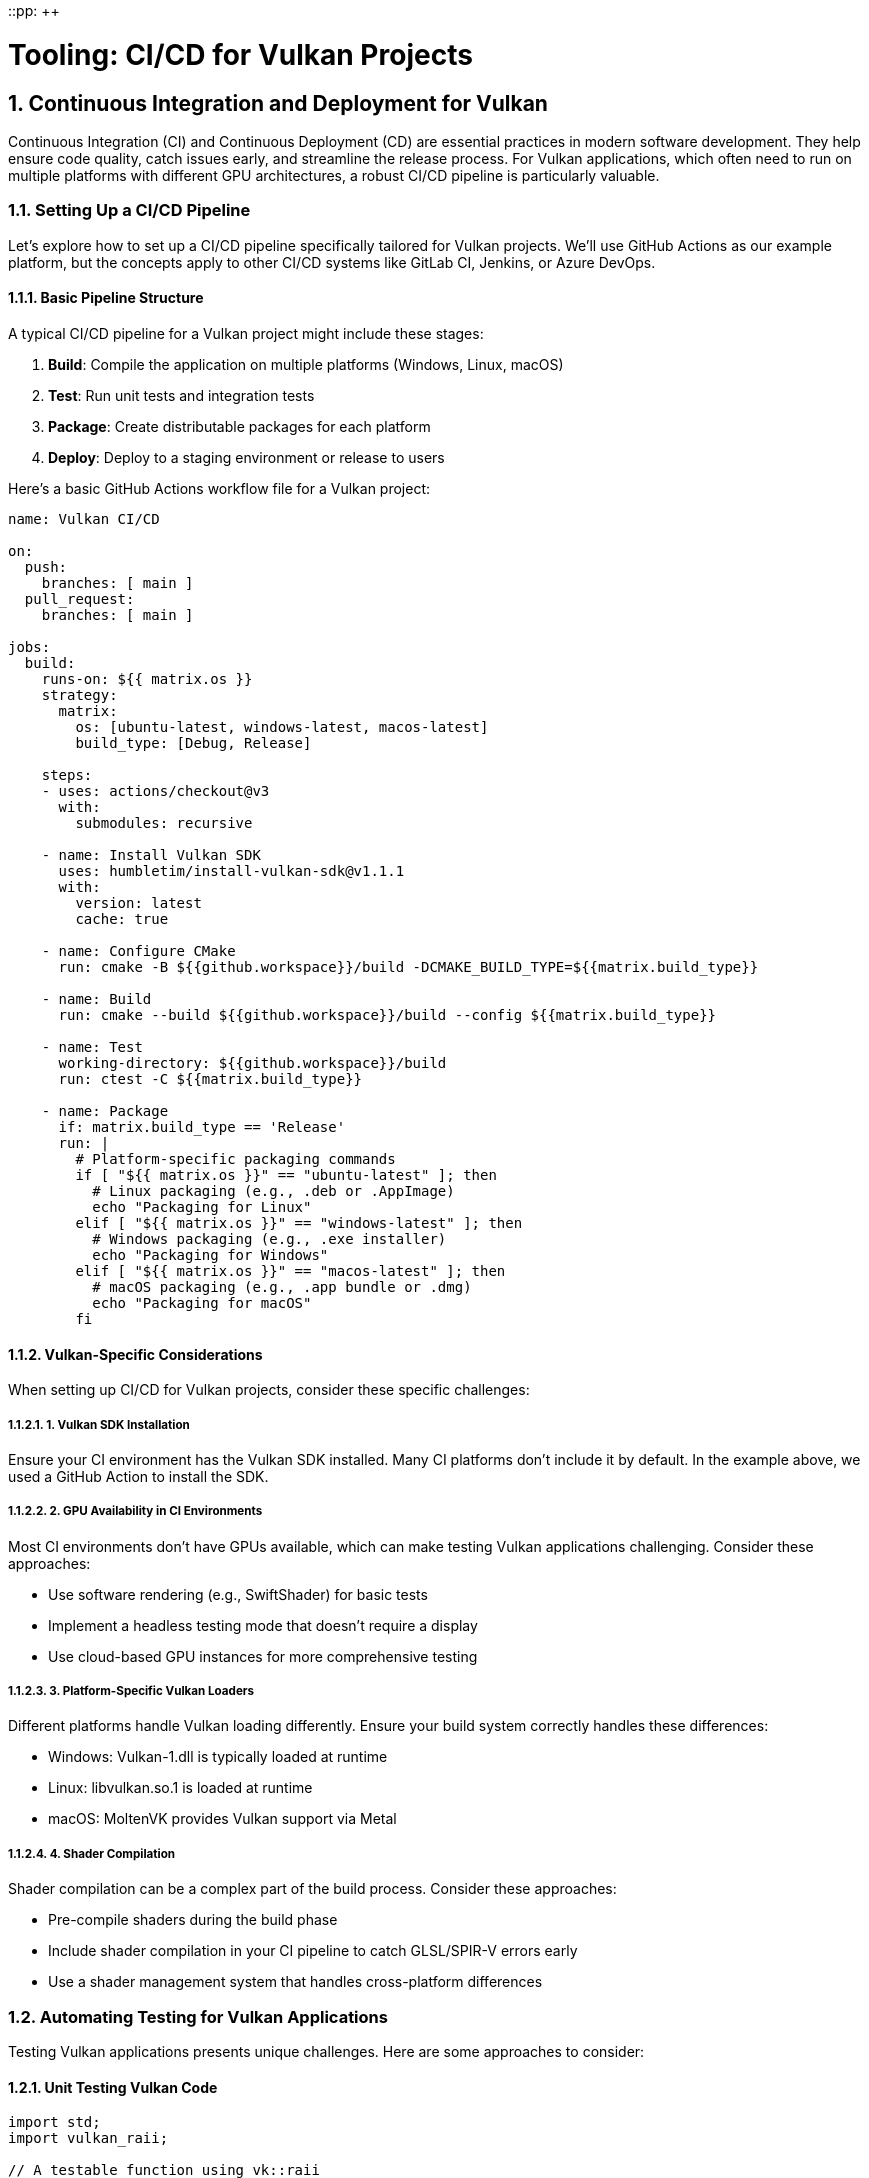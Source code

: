 ::pp: {plus}{plus}

= Tooling: CI/CD for Vulkan Projects
:doctype: book
:sectnums:
:sectnumlevels: 4
:toc: left
:icons: font
:source-highlighter: highlightjs
:source-language: c++

== Continuous Integration and Deployment for Vulkan

Continuous Integration (CI) and Continuous Deployment (CD) are essential practices in modern software development. They help ensure code quality, catch issues early, and streamline the release process. For Vulkan applications, which often need to run on multiple platforms with different GPU architectures, a robust CI/CD pipeline is particularly valuable.

=== Setting Up a CI/CD Pipeline

Let's explore how to set up a CI/CD pipeline specifically tailored for Vulkan projects. We'll use GitHub Actions as our example platform, but the concepts apply to other CI/CD systems like GitLab CI, Jenkins, or Azure DevOps.

==== Basic Pipeline Structure

A typical CI/CD pipeline for a Vulkan project might include these stages:

1. *Build*: Compile the application on multiple platforms (Windows, Linux, macOS)
2. *Test*: Run unit tests and integration tests
3. *Package*: Create distributable packages for each platform
4. *Deploy*: Deploy to a staging environment or release to users

Here's a basic GitHub Actions workflow file for a Vulkan project:

[source,yaml]
----
name: Vulkan CI/CD

on:
  push:
    branches: [ main ]
  pull_request:
    branches: [ main ]

jobs:
  build:
    runs-on: ${{ matrix.os }}
    strategy:
      matrix:
        os: [ubuntu-latest, windows-latest, macos-latest]
        build_type: [Debug, Release]

    steps:
    - uses: actions/checkout@v3
      with:
        submodules: recursive

    - name: Install Vulkan SDK
      uses: humbletim/install-vulkan-sdk@v1.1.1
      with:
        version: latest
        cache: true

    - name: Configure CMake
      run: cmake -B ${{github.workspace}}/build -DCMAKE_BUILD_TYPE=${{matrix.build_type}}

    - name: Build
      run: cmake --build ${{github.workspace}}/build --config ${{matrix.build_type}}

    - name: Test
      working-directory: ${{github.workspace}}/build
      run: ctest -C ${{matrix.build_type}}

    - name: Package
      if: matrix.build_type == 'Release'
      run: |
        # Platform-specific packaging commands
        if [ "${{ matrix.os }}" == "ubuntu-latest" ]; then
          # Linux packaging (e.g., .deb or .AppImage)
          echo "Packaging for Linux"
        elif [ "${{ matrix.os }}" == "windows-latest" ]; then
          # Windows packaging (e.g., .exe installer)
          echo "Packaging for Windows"
        elif [ "${{ matrix.os }}" == "macos-latest" ]; then
          # macOS packaging (e.g., .app bundle or .dmg)
          echo "Packaging for macOS"
        fi
----

==== Vulkan-Specific Considerations

When setting up CI/CD for Vulkan projects, consider these specific challenges:

===== 1. Vulkan SDK Installation

Ensure your CI environment has the Vulkan SDK installed. Many CI platforms don't include it by default. In the example above, we used a GitHub Action to install the SDK.

===== 2. GPU Availability in CI Environments

Most CI environments don't have GPUs available, which can make testing Vulkan applications challenging. Consider these approaches:

* Use software rendering (e.g., SwiftShader) for basic tests
* Implement a headless testing mode that doesn't require a display
* Use cloud-based GPU instances for more comprehensive testing

===== 3. Platform-Specific Vulkan Loaders

Different platforms handle Vulkan loading differently. Ensure your build system correctly handles these differences:

* Windows: Vulkan-1.dll is typically loaded at runtime
* Linux: libvulkan.so.1 is loaded at runtime
* macOS: MoltenVK provides Vulkan support via Metal

===== 4. Shader Compilation

Shader compilation can be a complex part of the build process. Consider these approaches:

* Pre-compile shaders during the build phase
* Include shader compilation in your CI pipeline to catch GLSL/SPIR-V errors early
* Use a shader management system that handles cross-platform differences

=== Automating Testing for Vulkan Applications

Testing Vulkan applications presents unique challenges. Here are some approaches to consider:

==== Unit Testing Vulkan Code

[source,cpp]
----
import std;
import vulkan_raii;

// A testable function using vk::raii
bool create_pipeline(vk::raii::Device& device,
                     vk::raii::RenderPass& render_pass,
                     vk::raii::PipelineLayout& layout,
                     vk::raii::Pipeline& out_pipeline) {
    try {
        // Pipeline creation code using RAII
        return true;
    } catch (vk::SystemError& err) {
        std::cerr << "Failed to create pipeline: " << err.what() << std::endl;
        return false;
    }
}

// In a test file
TEST_CASE("Pipeline creation") {
    // Setup test environment with mock or real Vulkan objects
    vk::raii::Context context;
    auto instance = create_test_instance(context);
    auto device = create_test_device(instance);
    auto render_pass = create_test_render_pass(device);
    auto layout = create_test_pipeline_layout(device);

    vk::raii::Pipeline pipeline{nullptr};
    REQUIRE(create_pipeline(device, render_pass, layout, pipeline));
    REQUIRE(pipeline);
}
----

==== Integration Testing

For integration testing, consider creating a headless rendering mode that can run in CI environments:

[source,cpp]
----
import std;
import vulkan_raii;

class HeadlessRenderer {
public:
    HeadlessRenderer() {
        // Initialize Vulkan without surface
        init_vulkan();
    }

    bool render_frame() {
        // Render to an image without presenting
        try {
            // Rendering code
            return true;
        } catch (vk::SystemError& err) {
            std::cerr << "Render failed: " << err.what() << std::endl;
            return false;
        }
    }

    // Compare rendered image with reference
    bool verify_output(const std::string& reference_image) {
        // Image comparison code
        return true;
    }

private:
    void init_vulkan() {
        // Vulkan initialization code
    }

    vk::raii::Context context;
    vk::raii::Instance instance{nullptr};
    vk::raii::PhysicalDevice physical_device{nullptr};
    vk::raii::Device device{nullptr};
    // Other Vulkan objects
};

// In a test file
TEST_CASE("Render output matches reference") {
    HeadlessRenderer renderer;
    REQUIRE(renderer.render_frame());
    REQUIRE(renderer.verify_output("reference_image.png"));
}
----

=== Distribution Considerations

Once your application passes all tests, the final stage is packaging and distribution. Here are some considerations:

==== Packaging Vulkan Applications

* Include the appropriate Vulkan loader for each platform
* Package shader files or pre-compiled SPIR-V
* Consider using platform-specific packaging tools:
  * Windows: NSIS, WiX, or MSIX
  * Linux: AppImage, Flatpak, or .deb/.rpm packages
  * macOS: DMG or App Store packages

==== Handling Vulkan Dependencies

Ensure your package includes or correctly handles all dependencies:

* Vulkan loader (or instructions to install it)
* Any required Vulkan extensions
* GPU driver requirements

==== Versioning and Updates

Implement a versioning system that includes:

* Application version
* Minimum required Vulkan version
* Required extensions and their versions

=== Conclusion

A well-designed CI/CD pipeline is essential for maintaining quality and productivity when developing Vulkan applications. By automating building, testing, and packaging, you can focus more on developing features and less on manual processes.

In the next section, we'll explore debugging tools for Vulkan applications, including the powerful VK_KHR_debug_utils extension and external tools like RenderDoc.

link:01_introduction.adoc[Previous: Introduction] | link:03_debugging_and_renderdoc.adoc[Next: Debugging with VK_KHR_debug_utils and RenderDoc]
